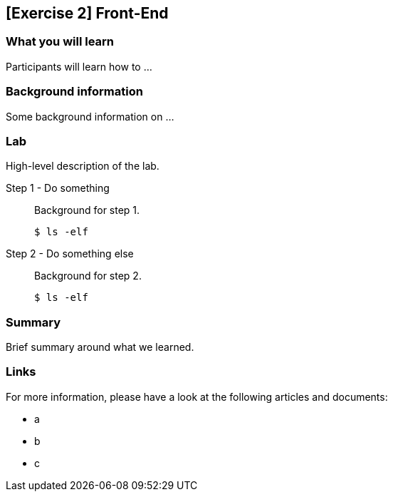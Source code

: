 == [Exercise 2] Front-End

=== What you will learn

Participants will learn how to ...


=== Background information

Some background information on ...


=== Lab

High-level description of the lab.

Step 1 - Do something::
Background for step 1.
+
[source,bash]
----
$ ls -elf
----

Step 2 - Do something else::
Background for step 2.
+
[source,bash]
----
$ ls -elf
----


=== Summary

Brief summary around what we learned.


=== Links

For more information, please have a look at the following articles and documents:

* a
* b
* c
